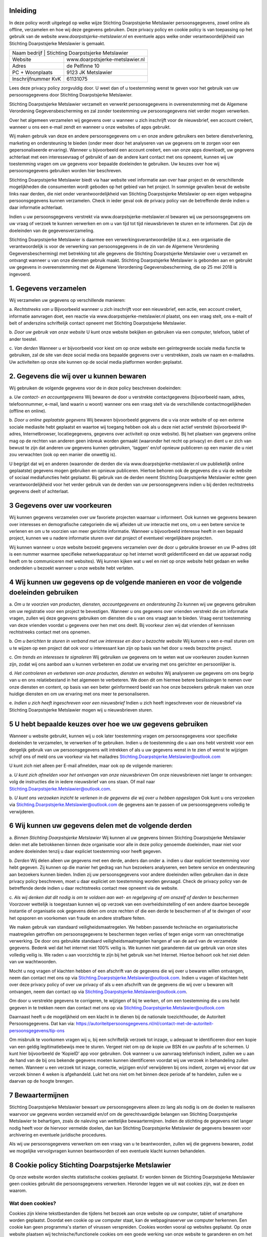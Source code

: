 .. title: Privacy policy / Cookie policy Stichting Doarpstsjerke Metslawier (versie 28-01-2019)
.. slug: privacy
.. date: 2019-01-28 23:00:00 UTC+01:00
.. tags: 
.. category: 
.. link: 
.. description: 
.. type: text

Inleiding
=========

In deze policy wordt uitgelegd op welke wijze Stichting Doarpstsjerke Metslawier persoonsgegevens, zowel online als offline,
verzamelen en hoe wij deze gegevens gebruiken. Deze privacy policy en cookie policy is van toepassing op het gebruik van de
website *www.doarpstsjerke-metslawier.nl* en eventuele apps welke onder verantwoordelijkheid van Stichting Doarpstsjerke
Metslawier is gemaakt.

+----------------------------------------------------------+
| Naam bedrijf        | Stichting Doarpstsjerke Metslawier |
+---------------------+------------------------------------+
| Website             | www.doarpstsjerke-metslawier.nl    |
+---------------------+------------------------------------+
| Adres               | de Pelfinne 10                     |
+---------------------+------------------------------------+
| PC + Woonplaats     | 9123 JK Metslawier                 |
+---------------------+------------------------------------+
| Inschrijfnummer KvK | 61131075                           |
+---------------------+------------------------------------+

Lees deze privacy policy zorgvuldig door. U weet dan of u toestemming wenst te geven voor het gebruik van uw persoonsgegevens
door Stichting Doarpstsjerke Metslawier. 

Stichting Doarpstsjerke Metslawier verzamelt en verwerkt persoonsgegevens in overeenstemming met de Algemene Verordening
Gegevensbescherming en zal zonder toestemming uw persoonsgegevens niet verder mogen verwerken. 

Over het algemeen verzamelen wij gegevens over u wanneer u zich inschrijft voor de nieuwsbrief, een account creëert, wanneer
u ons een e-mail zendt en wanneer u onze websites of apps gebruikt. 

Wij maken gebruik van deze en andere persoonsgegevens om u en onze andere gebruikers een betere dienstverlening, marketing en
ondersteuning te bieden (onder meer door het analyseren van uw gegevens om te zorgen voor een gepersonaliseerde ervaring). 
Wanneer u bijvoorbeeld een account creëert, een van onze apps downloadt, uw gegevens achterlaat met een interessevraag of
gebruikt of aan de andere kant contact met ons opneemt, kunnen wij uw toestemming vragen om uw gegevens voor bepaalde
doeleinden te gebruiken. Uw keuzes over hoe wij persoonsgegevens gebruiken worden hier beschreven. 
 
Stichting Doarpstsjerke Metslawier biedt via haar website veel informatie aan over haar project en de verschillende
mogelijkheden die consumenten wordt geboden op het gebied van het project. In sommige gevallen bevat de website links naar
derden, die niet onder verantwoordelijkheid van Stichting Doarpstsjerke Metslawier op een eigen webpagina persoonsgegevens
kunnen verzamelen. Check in ieder geval ook de privacy policy van de betreffende derde indien u daar informatie achterlaat.

Indien u uw persoonsgegevens verstrekt via www.doarpstsjerke-metslawier.nl  bewaren wij uw persoonsgegevens om uw vraag of
verzoek te kunnen verwerken en om u van tijd tot tijd nieuwsbrieven te sturen en te informeren. Dat zijn de doeleinden van
de gegevensverzameling.

Stichting Doarpstsjerke Metslawier is daarmee een verwerkingsverantwoordelijke (d.w.z. een organisatie die verantwoordelijk
is voor de verwerking van persoonsgegevens in de zin van de Algemene Verordening Gegevensbescherming) met betrekking tot
alle gegevens die Stichting Doarpstsjerke Metslawier over u verzamelt en ontvangt wanneer u van onze diensten gebruik maakt.
Stichting Doarpstsjerke Metslawier is gebonden aan en gebruikt uw gegevens in overeenstemming met de Algemene Verordening
Gegevensbescherming, die op 25 mei 2018 is ingevoerd. 

1. Gegevens verzamelen 
======================

Wij verzamelen uw gegevens op verschillende manieren:

a. *Rechtstreeks van u* 
Bijvoorbeeld wanneer u zich inschrijft voor een nieuwsbrief, een actie, een account creëert, informatie aanvragen doet, een
reactie via www.doarpstsjerke-metslawier.nl plaatst, ons een vraag stelt, ons e-mailt of belt of anderszins schriftelijk
contact opneemt met Stichting Doarpstsjerke Metslawier.    

b. *Door uw gebruik van onze website*
U kunt onze website bekijken en gebruiken via een computer, telefoon, tablet of ander toestel. 

c. *Van derden*
Wanneer u er bijvoorbeeld voor kiest om op onze website een geïntegreerde sociale media functie te gebruiken, zal de site van
deze social media ons bepaalde gegevens over u verstrekken, zoals uw naam en e-mailadres. Uw activiteiten op onze site kunnen
op de social media platformen worden geplaatst. 

2. Gegevens die wij over u kunnen bewaren
=========================================

Wij gebruiken de volgende gegevens voor de in deze policy beschreven doeleinden: 

a. *Uw contact- en accountgegevens*
Wij bewaren de door u verstrekte contactgegevens (bijvoorbeeld naam, adres, telefoonnummer, e-mail, land waarin u woont)
wanneer ons een vraag stelt via de verschillende contactmogelijkheden (offline en online).  


b. *Door u online geplaatste gegevens*
Wij bewaren bijvoorbeeld gegevens die u via onze website of op een externe sociale mediasite hebt geplaatst en waartoe wij
toegang hebben ook als u deze niet actief verstrekt (bijvoorbeeld IP-adres, Internetbrowser, locatiegegevens, gegevens over
activiteit op onze website). Bij het plaatsen van gegevens online mag op de rechten van anderen geen inbreuk worden gemaakt 
(waaronder het recht op privacy) en dient u er zich van bewust te zijn dat anderen uw gegevens kunnen gebruiken, 'taggen' 
en/of opnieuw publiceren op een manier die u niet zou verwachten (ook op een manier die onwettig is). 

U begrijpt dat wij en anderen (waaronder de derden die via www.doarpstsjerke-metslawier.nl uw publiekelijk online geplaatste)
gegevens mogen gebruiken en opnieuw publiceren. Hiertoe behoren ook de gegevens die u via de website of sociaal mediafuncties
hebt geplaatst. Bij gebruik van de derden neemt Stichting Doarpstsjerke Metslawier echter geen verantwoordelijkheid voor het
verder gebruik van de derden van uw persoonsgegevens indien u bij derden rechtstreeks gegevens deelt of achterlaat.

3 Gegevens over uw voorkeuren 
==============================

Wij kunnen gegevens verzamelen over uw favoriete projecten waarnaar u informeert. Ook kunnen we gegevens bewaren over
interesses en demograﬁsche categorieën die wij aﬂeiden uit uw interactie met ons, om u een betere service te verlenen en om u
te voorzien van meer gerichte informatie. Wanneer u bijvoorbeeld interesse heeft in een bepaald project, kunnen we u nadere
informatie sturen over dat project of eventueel vergelijkbare projecten.  

Wij kunnen wanneer u onze website bezoekt gegevens verzamelen over de door u gebruikte browser en uw IP-adres (dit is een
nummer waarmee speciﬁeke netwerkapparatuur op het internet wordt geïdentiﬁceerd en dat uw apparaat nodig heeft om te
communiceren met websites). Wij kunnen kijken wat u wel en niet op onze website hebt gedaan en welke onderdelen u bezoekt
wanneer u onze website hebt verlaten. 

4 Wij kunnen uw gegevens op de volgende manieren en voor de volgende doeleinden gebruiken 
==========================================================================================

a. *Om u te voorzien van producten, diensten, accountgegevens en ondersteuning*
Zo kunnen wij uw gegevens gebruiken om uw registratie voor een project te bevestigen. Wanneer u ons gegevens over vrienden
verstrekt die om informatie vragen, zullen wij deze gegevens gebruiken om diensten die u van ons vraagt aan te bieden. Vraag
eerst toestemming van deze vrienden voordat u gegevens over hen met ons deelt. Bij voorkeur zien wij dat vrienden of
kennissen rechtstreeks contact met ons opnemen.

b. *Om u berichten te sturen in verband met uw interesse en door u bezochte website*
Wij kunnen u een e-mail sturen om u te wijzen op een project dat ook voor u interessant kan zijn op basis van het door u
reeds bezochte project.

c. *Om trends en interesses te signaleren*
Wij gebruiken uw gegevens om te weten wat uw voorkeuren zouden kunnen zijn, zodat wij ons aanbod aan u kunnen verbeteren en
zodat uw ervaring met ons gerichter en persoonlijker is.
 
d. *Het controleren en verbeteren van onze producten, diensten en websites* 
Wij analyseren uw gegevens om ons begrip van u en ons relatiebestand in het algemeen te verbeteren. We doen dit om hiermee
betere beslissingen te nemen over onze diensten en content, op basis van een beter geïnformeerd beeld van hoe onze bezoekers
gebruik maken van onze huidige diensten en om uw ervaring met ons meer te personaliseren. 


e. *Indien u zich heeft ingeschreven voor een nieuwsbrief*
Indien u zich heeft ingeschreven voor de nieuwsbrief via Stichting Doarpstsjerke Metslawier mogen wij u nieuwsbrieven
sturen. 

5 U hebt bepaalde keuzes over hoe we uw gegevens gebruiken 
===========================================================

Wanneer u website gebruikt, kunnen wij u ook later toestemming vragen om persoonsgegevens voor speciﬁeke doeleinden te
verzamelen, te verwerken of te gebruiken. Indien u de toestemming die u aan ons hebt verstrekt voor een dergelijk gebruik van
uw persoonsgegevens wilt intrekken of als u uw gegevens wenst in te zien of wenst te wijzigen schrijf ons of meld ons uw
voorkeur via het mailadres Stichting.Doarpstsjerke.Metslawier@outlook.com 

U kunt zich niet alleen per E-mail afmelden, maar ook op de volgende manieren:   

a. *U kunt zich afmelden voor het ontvangen van onze nieuwsbrieven*
Om onze nieuwsbrieven niet langer te ontvangen: volg de instructies die in iedere nieuwsbrief van ons staan. Of mail naar
Stichting.Doarpstsjerke.Metslawier@outlook.com.  

b. *U kunt ons verzoeken inzicht te verlenen in de gegevens die wij over u hebben opgeslagen* 
Ook kunt u ons verzoeken via Stichting.Doarpstsjerke.Metslawier@outlook.com  de gegevens aan te passen of uw persoonsgegevens
volledig te verwijderen.

6 Wij kunnen uw gegevens delen met de volgende derden
======================================================

a. *Binnen Stichting Doarpstsjerke Metslawier* 
Wij kunnen al uw gegevens binnen Stichting Doarpstsjerke Metslawier delen met alle betrokkenen binnen deze organisatie voor
alle in deze policy genoemde doeleinden, maar niet voor andere doeleinden tenzij u daar expliciet toestemming voor heeft
gegeven.  

b. *Derden* 
Wij delen alleen uw gegevens met een derde, anders dan onder a. indien u daar expliciet toestemming voor hebt gegeven. Zij
kunnen op die manier het gedrag van hun bezoekers analyseren, een betere service en ondersteuning aan bezoekers kunnen bieden.
Indien zij uw persoonsgegevens voor andere doeleinden willen gebruiken dan in deze privacy policy beschreven, moet u daar
expliciet om toestemming worden gevraagd. Check de privacy policy van de betreffende derde indien u daar rechtstreeks contact
mee opneemt via de website.

c. *Als wij denken dat dit nodig is om te voldoen aan wet- en regelgeving of om onszelf of derden te beschermen*
Voorzover wettelijk is toegestaan kunnen wij op verzoek van een overheidsinstelling of een andere daartoe bevoegde instantie
of organisatie ook gegevens delen om onze rechten of die een derde te beschermen of af te dwingen of voor het opsporen en
voorkomen van fraude en andere strafbare feiten.  

We maken gebruik van standaard veiligheidsmaatregelen. We hebben passende technische en organisatorische maatregelen
getroffen om persoonsgegevens te beschermen tegen verlies of tegen enige vorm van onrechtmatige verwerking. De door ons
gebruikte standaard veiligheidsmaatregelen hangen af van de aard van de verzamelde gegevens. Bedenk wel dat het internet niet
100% veilig is. We kunnen niet garanderen dat uw gebruik van onze sites volledig veilig is. We raden u aan voorzichtig te
zijn bij het gebruik van het Internet. Hiertoe behoort ook het niet delen van uw wachtwoorden. 

Mocht u nog vragen of klachten hebben of een afschrift van de gegevens die wij over u bewaren willen ontvangen, neem dan
contact met ons op via Stichting.Doarpstsjerke.Metslawier@outlook.com.  
Indien u vragen of klachten hebt over deze privacy policy of over uw privacy of als u een afschrift van de gegevens die wij
over u bewaren wilt ontvangen, neem dan contact op via  Stichting.Doarpstsjerke.Metslawier@outlook.com.  

Om door u verstrekte gegevens te corrigeren, te wijzigen of bij te werken, of om een toestemming die u ons hebt gegeven in te
trekken neem dan contact met ons op via Stichting.Doarpstsjerke.Metslawier@outlook.com

Daarnaast heeft u de mogelijkheid om een klacht in te dienen bij de nationale toezichthouder, de Autoriteit Persoonsgegevens.
Dat kan via: `https://autoriteitpersoonsgegevens.nl/nl/contact-met-de-autoriteit-persoonsgegevens/tip-ons 
<https://autoriteitpersoonsgegevens.nl/nl/contact-met-de-autoriteit-persoonsgegevens/tip-ons>`_

Om misbruik te voorkomen vragen wij u, bij een schriftelijk verzoek tot inzage, u adequaat te identificeren door een kopie
van een geldig legitimatiebewijs mee te sturen. Vergeet niet om op de kopie uw BSN én uw pasfoto af te schermen. U kunt hier
bijvoorbeeld de ‘KopieID’ app voor gebruiken. Ook wanneer u uw aanvraag telefonisch indient, zullen we u aan de hand van de
bij ons bekende gegevens moeten kunnen identificeren voordat wij uw verzoek in behandeling zullen nemen. Wanneer u een
verzoek tot inzage, correctie, wijzigen en/of verwijderen bij ons indient, zorgen wij ervoor dat uw verzoek binnen 4 weken is
afgehandeld. Lukt het ons niet om het binnen deze periode af te handelen, zullen we u daarvan op de hoogte brengen.

7 Bewaartermijnen
==================

Stichting Doarpstsjerke Metslawier bewaart uw persoonsgegevens alleen zo lang als nodig is om de doelen te realiseren
waarvoor uw gegevens worden verzameld en/of om de gerechtvaardigde belangen van Stichting Doarpstsjerke Metslawier te
behartigen, zoals de naleving van wettelijke bewaartermijnen. Indien de stichting  de gegevens niet langer nodig heeft voor
de hiervoor vermelde doelen, dan kan Stichting Doarpstsjerke Metslawier de gegevens bewaren voor archivering en eventuele
juridische procedures.

Als wij uw persoonsgegevens verwerken om een vraag van u te beantwoorden, zullen wij die gegevens bewaren, zodat we mogelijke 
vervolgvragen kunnen beantwoorden of een eventuele klacht kunnen behandelen.

8 Cookie policy Stichting Doarpstsjerke Metslawier
===================================================

Op onze website worden slechts statistische cookies geplaatst. Er worden binnen de Stichting Doarpstsjerke Metslawier geen
cookies gebruikt die persoonsgegevens verwerken. Hieronder leggen we uit wat cookies zijn, wat ze doen en waarom.

Wat doen cookies?
-----------------

Cookies zijn kleine tekstbestanden die tijdens het bezoek aan onze website op uw computer, tablet of smartphone worden
geplaatst. Doordat een cookie op uw computer staat, kan de webpaginaserver uw computer herkennen. Een cookie kan geen
programma's starten of virussen verspreiden. Cookies worden vooral op websites geplaatst. Op onze website plaatsen wij
technische/functionele cookies om een goede werking van onze website te garanderen en om het gebruik hiervan eenvoudig te
maken.

Indien u via de Stichting Doarpstsjerke Metslawier op een website komt waarbij uw ‘buiten’ de Stichting Doarpstsjerke
Metslawier terecht komt kunnen daar ook cookies worden gebruikt. Deze geplaatste cookies worden buiten de
verantwoordelijkheid van Stichting Doarpstsjerke Metslawier geplaatst. Check de toepasselijke cookie policy van de
betreffende website.

Cookies hebben een bepaalde geldigheidsduur vanaf het moment dat ze op een computer worden geplaatst. Nadat de
geldigheidsduur verstrijkt, wordt de cookie verwijderd door uw browser. Voor sommige cookies is de duur van de browsersessie
de geldigheidsduur, maar er zijn ook cookies die langer geldig blijven zodat ze ook bij een volgend bezoek aan onze website
kunnen worden uitgelezen. 

Weigeren en verwijderen van cookies
-----------------------------------

U kunt uw browser (ook op uw smartphone) zo instellen dat er geen cookies worden opgeslagen, u elke cookie kan toestaan of
weigeren of dat alle cookies verwijderd worden bij het afsluiten van uw browser. Een nuttig stappenplan voor het beheren van
cookies treft u aan op de website van `https://www.consumentenbond.nl/internet-privacy/cookies-verwijderen 
<https://www.consumentenbond.nl/internet-privacy/cookies-verwijderen>`_

Cookies worden geplaatst op elke computer waarmee u websites bezoekt. Wilt u helemaal geen cookies meer ontvangen, dan dient
u de instellingen aan te passen op alle computers die u gebruikt. Let wel, als u cookies weigert en/of verwijdert, is dit ook
van invloed op de strikt noodzakelijke cookies. Dit beperkt het gebruik van de website echter niet. 

U kunt cookies op elk moment verwijderen of laten plaatsen (en alsnog toestemming intrekken of alsnog toestemming geven). Als
u toestemming heeft geweigerd voor het plaatsen van cookies en de cookie verwijdert waarmee dat is geregistreerd, dan zult u
opnieuw uw toestemming worden gevraagd wanneer u onze website bezoekt.

De meeste browsers kunnen zodanig worden ingesteld dat cookies geaccepteerd worden, niet (langer) geaccepteerd worden, of dat
u op de hoogte wordt gesteld, wanneer u een cookie ontvangt. Instructies met betrekking tot het aanpassen van de instellingen
van de browser en het verwijderen van cookies vindt u in de instructies en/of met behulp van de ‘Help’-functie (in de
toolbar) van de meeste browsers.

9 Wijzigingen in deze privacy- en cookie policy
===============================================

Wij behouden ons het recht om deze privacy- en cookie policy aan te passen. Wijzigingen zullen op onze website worden
gepubliceerd. Het is raadzaam om deze privacy- en cookiepolicy geregeld te raadplegen om op de hoogte te blijven van
eventuele wijzigingen.

